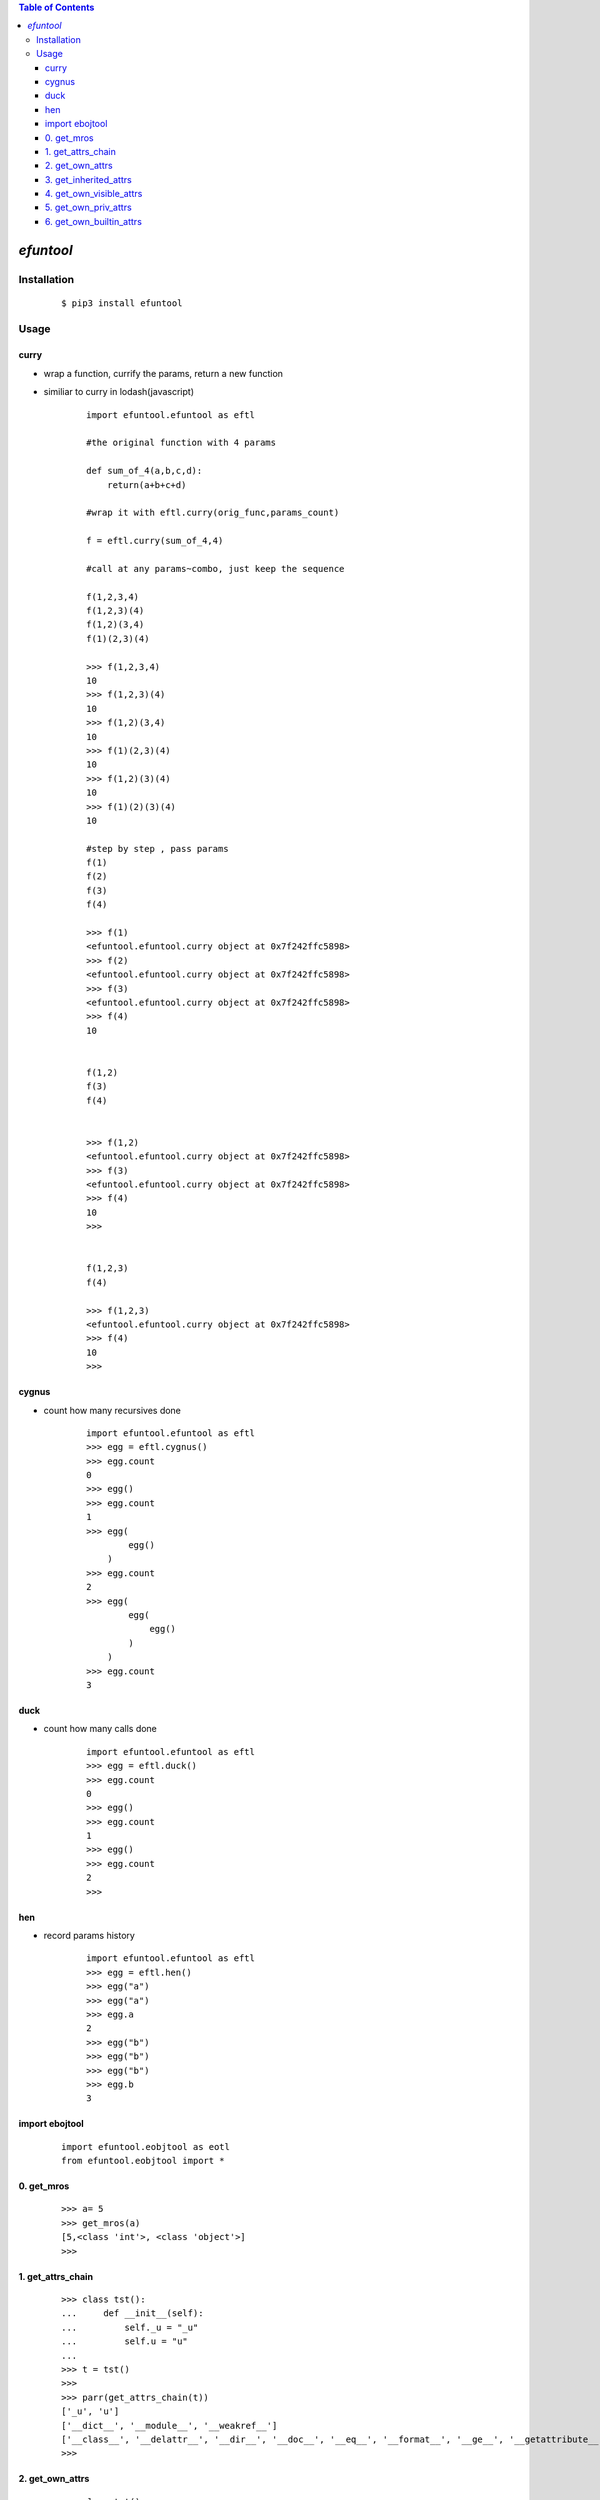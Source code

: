 .. contents:: Table of Contents
   :depth: 5


*efuntool*
-----------



Installation
============

    ::
    
        $ pip3 install efuntool

Usage
=====

curry
~~~~~
- wrap a function, currify the params, return a new function
- similiar to curry in lodash(javascript)

    ::
        
        import efuntool.efuntool as eftl
        
        #the original function with 4 params

        def sum_of_4(a,b,c,d):
            return(a+b+c+d)

        #wrap it with eftl.curry(orig_func,params_count)

        f = eftl.curry(sum_of_4,4)

        #call at any params~combo, just keep the sequence

        f(1,2,3,4)
        f(1,2,3)(4)
        f(1,2)(3,4)
        f(1)(2,3)(4)
        
        >>> f(1,2,3,4)
        10
        >>> f(1,2,3)(4)
        10
        >>> f(1,2)(3,4)
        10
        >>> f(1)(2,3)(4)
        10
        >>> f(1,2)(3)(4)
        10
        >>> f(1)(2)(3)(4)
        10

        #step by step , pass params
        f(1)
        f(2)
        f(3)
        f(4)
        
        >>> f(1)
        <efuntool.efuntool.curry object at 0x7f242ffc5898>
        >>> f(2)
        <efuntool.efuntool.curry object at 0x7f242ffc5898>
        >>> f(3)
        <efuntool.efuntool.curry object at 0x7f242ffc5898>
        >>> f(4)
        10


        f(1,2)
        f(3)
        f(4)
        
        
        >>> f(1,2)
        <efuntool.efuntool.curry object at 0x7f242ffc5898>
        >>> f(3)
        <efuntool.efuntool.curry object at 0x7f242ffc5898>
        >>> f(4)
        10
        >>>


        f(1,2,3)
        f(4)
        
        >>> f(1,2,3)
        <efuntool.efuntool.curry object at 0x7f242ffc5898>
        >>> f(4)
        10
        >>>


cygnus
~~~~~~
- count how many recursives done

    ::
        
        import efuntool.efuntool as eftl
        >>> egg = eftl.cygnus()
        >>> egg.count
        0
        >>> egg()
        >>> egg.count
        1
        >>> egg(
                egg()
            )
        >>> egg.count
        2
        >>> egg(
                egg(
                    egg()
                )
            )
        >>> egg.count
        3


duck
~~~~
- count how many calls done

    ::
        
        import efuntool.efuntool as eftl
        >>> egg = eftl.duck()
        >>> egg.count
        0
        >>> egg()
        >>> egg.count
        1
        >>> egg()
        >>> egg.count
        2
        >>>

hen        
~~~
- record params history
    
    ::
        
        import efuntool.efuntool as eftl
        >>> egg = eftl.hen()
        >>> egg("a")
        >>> egg("a")
        >>> egg.a
        2
        >>> egg("b")
        >>> egg("b")
        >>> egg("b")
        >>> egg.b
        3


import ebojtool
~~~~~~~~~~~~~~~~

    ::

        import efuntool.eobjtool as eotl
        from efuntool.eobjtool import *



0. get_mros
~~~~~~~~~~~

    ::


                >>> a= 5
                >>> get_mros(a)
                [5,<class 'int'>, <class 'object'>]
                >>>


.. image:: ./images/get_mros.svg

1. get_attrs_chain
~~~~~~~~~~~~~~~~~~

    ::


                >>> class tst():
                ...     def __init__(self):
                ...         self._u = "_u"
                ...         self.u = "u"
                ...
                >>> t = tst()
                >>>
                >>> parr(get_attrs_chain(t))
                ['_u', 'u']
                ['__dict__', '__module__', '__weakref__']
                ['__class__', '__delattr__', '__dir__', '__doc__', '__eq__', '__format__', '__ge__', '__getattribute__', '__gt__', '__hash__', '__init__', '__init_subclass__', '__le__', '__lt__', '__ne__', '__new__', '__reduce__', '__reduce_ex__', '__repr__', '__setattr__', '__sizeof__', '__str__', '__subclasshook__']
                >>>


.. image:: ./images/get_attrs_chain.svg

2. get_own_attrs
~~~~~~~~~~~~~~~~

    ::


                >>> class tst():
                ...     def __init__(self):
                ...         self._u = "_u"
                ...         self.u = "u"
                ...
                >>> t = tst()
                >>>
                >>> get_own_attrs(t)
                ['_u', 'u']
                >>>


.. image:: ./images/get_own_attrs.svg


3. get_inherited_attrs
~~~~~~~~~~~~~~~~~~~~~~

    ::


                >>> class tst():
                ...     def __init__(self):
                ...         self._u = "_u"
                ...         self.u = "u"
                ...
                >>> t = tst()
                >>>
                >>> get_inherited_attrs(t,0)
                ['_u', 'u']
                >>>
                >>> get_inherited_attrs(t,1)
                ['__dict__', '__module__', '__weakref__']
                >>>
                >>> get_inherited_attrs(t,2)
                ['__class__', '__delattr__', '__dir__', '__doc__', '__eq__', '__format__', '__ge__', '__getattribute__', '__gt__', '__hash__', '__init__', '__init_subclass__', '__le__', '__lt__', '__ne__', '__new__', '__reduce__', '__reduce_ex__', '__repr__', '__setattr__', '__sizeof__', '__str__', '__subclasshook__']
                >>>
                >>> get_inherited_attrs(t,0,1)
                ['_u', 'u', '__dict__', '__module__', '__weakref__']
                >>>


.. image:: ./images/get_inherited_attrs.svg

4. get_own_visible_attrs
~~~~~~~~~~~~~~~~~~~~~~~~

    ::


                >>> class tst():
                ...     def __init__(self):
                ...         self._u = "_u"
                ...         self.u = "u"
                ...
                >>> t = tst()
                >>>
                >>> get_own_visible_attrs(t)
                ['u']
                >>>


.. image:: ./images/get_own_visible_attrs.svg

5. get_own_priv_attrs
~~~~~~~~~~~~~~~~~~~~~

    ::


                >>> class tst():
                ...     def __init__(self):
                ...         self._u = "_u"
                ...         self.u = "u"
                ...
                >>> t = tst()
                >>>
                >>> get_own_priv_attrs(t)
                ['_u']
                >>>


.. image:: ./images/get_own_priv_attrs.svg

6. get_own_builtin_attrs
~~~~~~~~~~~~~~~~~~~~~~~~

    ::


                >>> class tst():
                ...     def __init__(self):
                ...         self._u = "_u"
                ...         self.u = "u"
                ...
                >>> t = tst()
                >>>
                >>> get_own_buildin_attrs(t)
                []
                >>>


.. image:: ./images/get_own_builtin_attrs.svg


